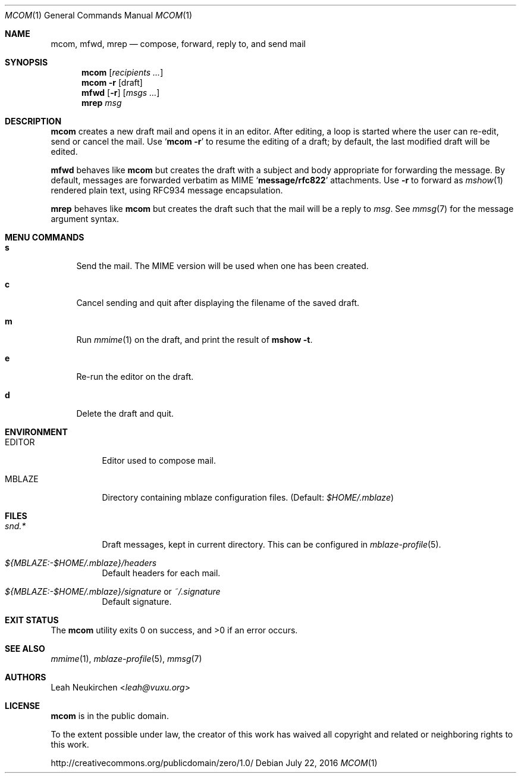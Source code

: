 .Dd July 22, 2016
.Dt MCOM 1
.Os
.Sh NAME
.Nm mcom ,
.Nm mfwd ,
.Nm mrep
.Nd compose, forward, reply to, and send mail
.Sh SYNOPSIS
.Nm mcom
.Op Ar recipients\ ...
.Nm mcom
.Fl r Op draft
.Nm mfwd
.Op Fl r
.Op Ar msgs\ ...
.Nm mrep
.Ar msg
.Sh DESCRIPTION
.Nm mcom
creates a new draft mail and opens it in an editor.
After editing, a loop is started where the user can re-edit,
send or cancel the mail.
Use
.Sq Nm Fl r
to resume the editing of a draft;
by default, the last modified draft will be edited.
.Pp
.Nm mfwd
behaves like
.Nm mcom
but creates the draft with a subject and body appropriate
for forwarding the message.
By default, messages are forwarded verbatim as MIME
.Sq Li message/rfc822
attachments.
Use
.Fl r
to forward as
.Xr mshow 1
rendered plain text, using RFC934 message encapsulation.
.Pp
.Nm mrep
behaves like
.Nm mcom
but creates the draft such that the mail will be a reply to
.Ar msg .
See
.Xr mmsg 7
for the message argument syntax.
.Sh MENU COMMANDS
.Bl -tag -width 2n
.It Ic s
Send the mail.
The MIME version will be used when one has been created.
.It Ic c
Cancel sending and quit after displaying
the filename of the saved draft.
.It Ic m
Run
.Xr mmime 1
on the draft, and print the result of
.Ic mshow -t .
.It Ic e
Re-run the editor on the draft.
.It Ic d
Delete the draft and quit.
.El
.Sh ENVIRONMENT
.Bl -tag -width Ds
.It Ev EDITOR
Editor used to compose mail.
.It Ev MBLAZE
Directory containing mblaze configuration files.
(Default:
.Pa $HOME/.mblaze )
.El
.Sh FILES
.Bl -tag -width Ds
.It Pa snd.*
Draft messages, kept in current directory.
This can be configured in
.Xr mblaze-profile 5 .
.It Pa ${MBLAZE:-$HOME/.mblaze}/headers
Default headers for each mail.
.It Pa ${MBLAZE:-$HOME/.mblaze}/signature No or Pa ~/.signature
Default signature.
.El
.Sh EXIT STATUS
.Ex -std
.Sh SEE ALSO
.Xr mmime 1 ,
.Xr mblaze-profile 5 ,
.Xr mmsg 7
.Sh AUTHORS
.An Leah Neukirchen Aq Mt leah@vuxu.org
.Sh LICENSE
.Nm
is in the public domain.
.Pp
To the extent possible under law,
the creator of this work
has waived all copyright and related or
neighboring rights to this work.
.Pp
.Lk http://creativecommons.org/publicdomain/zero/1.0/
